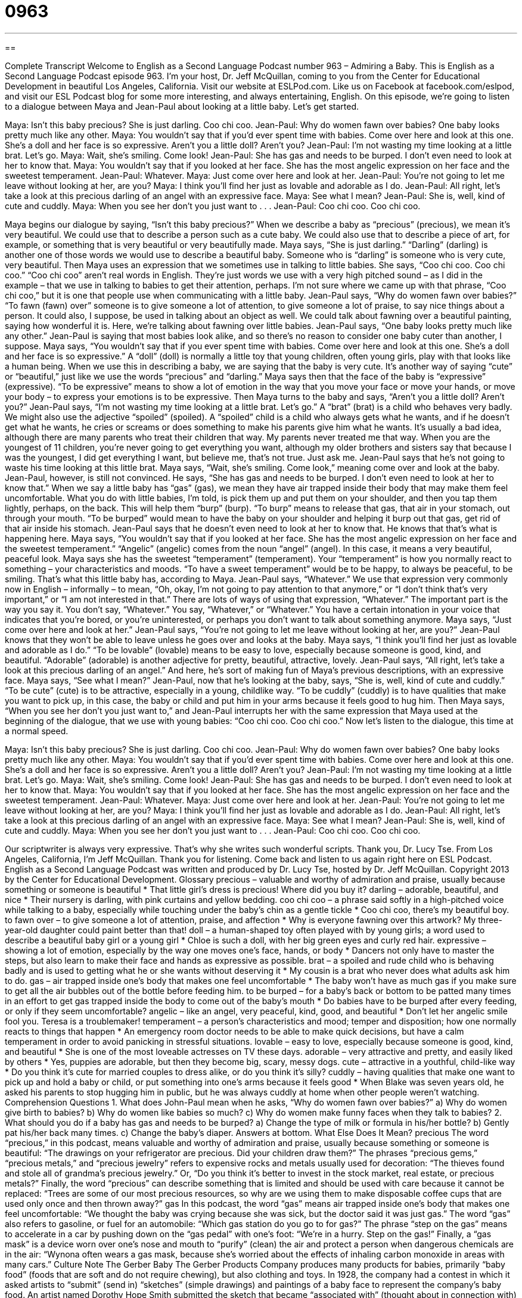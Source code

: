= 0963
:toc: left
:toclevels: 3
:sectnums:
:stylesheet: ../../../myAdocCss.css

'''

== 

Complete Transcript
Welcome to English as a Second Language Podcast number 963 – Admiring a Baby.
This is English as a Second Language Podcast episode 963. I’m your host, Dr. Jeff McQuillan, coming to you from the Center for Educational Development in beautiful Los Angeles, California.
Visit our website at ESLPod.com. Like us on Facebook at facebook.com/eslpod, and visit our ESL Podcast blog for some more interesting, and always entertaining, English.
On this episode, we’re going to listen to a dialogue between Maya and Jean-Paul about looking at a little baby. Let’s get started.
[start of dialogue]
Maya: Isn’t this baby precious? She is just darling. Coo chi coo.
Jean-Paul: Why do women fawn over babies? One baby looks pretty much like any other.
Maya: You wouldn’t say that if you’d ever spent time with babies. Come over here and look at this one. She’s a doll and her face is so expressive. Aren’t you a little doll? Aren’t you?
Jean-Paul: I’m not wasting my time looking at a little brat. Let’s go.
Maya: Wait, she’s smiling. Come look!
Jean-Paul: She has gas and needs to be burped. I don’t even need to look at her to know that.
Maya: You wouldn’t say that if you looked at her face. She has the most angelic expression on her face and the sweetest temperament.
Jean-Paul: Whatever.
Maya: Just come over here and look at her.
Jean-Paul: You’re not going to let me leave without looking at her, are you?
Maya: I think you’ll find her just as lovable and adorable as I do.
Jean-Paul: All right, let’s take a look at this precious darling of an angel with an expressive face.
Maya: See what I mean?
Jean-Paul: She is, well, kind of cute and cuddly.
Maya: When you see her don’t you just want to . . .
Jean-Paul: Coo chi coo. Coo chi coo.
[end of dialogue]
Maya begins our dialogue by saying, “Isn’t this baby precious?” When we describe a baby as “precious” (precious), we mean it’s very beautiful. We could use that to describe a person such as a cute baby. We could also use that to describe a piece of art, for example, or something that is very beautiful or very beautifully made. Maya says, “She is just darling.” “Darling” (darling) is another one of those words we would use to describe a beautiful baby. Someone who is “darling” is someone who is very cute, very beautiful.
Then Maya uses an expression that we sometimes use in talking to little babies. She says, “Coo chi coo. Coo chi coo.” “Coo chi coo” aren’t real words in English. They’re just words we use with a very high pitched sound – as I did in the example – that we use in talking to babies to get their attention, perhaps. I’m not sure where we came up with that phrase, “Coo chi coo,” but it is one that people use when communicating with a little baby.
Jean-Paul says, “Why do women fawn over babies?” “To fawn (fawn) over” someone is to give someone a lot of attention, to give someone a lot of praise, to say nice things about a person. It could also, I suppose, be used in talking about an object as well. We could talk about fawning over a beautiful painting, saying how wonderful it is. Here, we’re talking about fawning over little babies. Jean-Paul says, “One baby looks pretty much like any other.” Jean-Paul is saying that most babies look alike, and so there’s no reason to consider one baby cuter than another, I suppose.
Maya says, “You wouldn’t say that if you ever spent time with babies. Come over here and look at this one. She’s a doll and her face is so expressive.” A “doll” (doll) is normally a little toy that young children, often young girls, play with that looks like a human being. When we use this in describing a baby, we are saying that the baby is very cute. It’s another way of saying “cute” or “beautiful,” just like we use the words “precious” and “darling.”
Maya says then that the face of the baby is “expressive” (expressive). “To be expressive” means to show a lot of emotion in the way that you move your face or move your hands, or move your body – to express your emotions is to be expressive. Then Maya turns to the baby and says, “Aren’t you a little doll? Aren’t you?” Jean-Paul says, “I’m not wasting my time looking at a little brat. Let’s go.” A “brat” (brat) is a child who behaves very badly.
We might also use the adjective “spoiled” (spoiled). A “spoiled” child is a child who always gets what he wants, and if he doesn’t get what he wants, he cries or screams or does something to make his parents give him what he wants. It’s usually a bad idea, although there are many parents who treat their children that way. My parents never treated me that way. When you are the youngest of 11 children, you’re never going to get everything you want, although my older brothers and sisters say that because I was the youngest, I did get everything I want, but believe me, that’s not true. Just ask me.
Jean-Paul says that he’s not going to waste his time looking at this little brat. Maya says, “Wait, she’s smiling. Come look,” meaning come over and look at the baby. Jean-Paul, however, is still not convinced. He says, “She has gas and needs to be burped. I don’t even need to look at her to know that.” When we say a little baby has “gas” (gas), we mean they have air trapped inside their body that may make them feel uncomfortable.
What you do with little babies, I’m told, is pick them up and put them on your shoulder, and then you tap them lightly, perhaps, on the back. This will help them “burp” (burp). “To burp” means to release that gas, that air in your stomach, out through your mouth. “To be burped” would mean to have the baby on your shoulder and helping it burp out that gas, get rid of that air inside his stomach. Jean-Paul says that he doesn’t even need to look at her to know that. He knows that that’s what is happening here.
Maya says, “You wouldn’t say that if you looked at her face. She has the most angelic expression on her face and the sweetest temperament.” “Angelic” (angelic) comes from the noun “angel” (angel). In this case, it means a very beautiful, peaceful look. Maya says she has the sweetest “temperament” (temperament). Your “temperament” is how you normally react to something – your characteristics and moods. “To have a sweet temperament” would be to be happy, to always be peaceful, to be smiling. That’s what this little baby has, according to Maya.
Jean-Paul says, “Whatever.” We use that expression very commonly now in English – informally – to mean, “Oh, okay, I’m not going to pay attention to that anymore,” or “I don’t think that’s very important,” or “I am not interested in that.” There are lots of ways of using that expression, “Whatever.” The important part is the way you say it. You don’t say, “Whatever.” You say, “Whatever,” or “Whatever.” You have a certain intonation in your voice that indicates that you’re bored, or you’re uninterested, or perhaps you don’t want to talk about something anymore.
Maya says, “Just come over here and look at her.” Jean-Paul says, “You’re not going to let me leave without looking at her, are you?” Jean-Paul knows that they won’t be able to leave unless he goes over and looks at the baby. Maya says, “I think you’ll find her just as lovable and adorable as I do.” “To be lovable” (lovable) means to be easy to love, especially because someone is good, kind, and beautiful. “Adorable” (adorable) is another adjective for pretty, beautiful, attractive, lovely.
Jean-Paul says, “All right, let’s take a look at this precious darling of an angel.” And here, he’s sort of making fun of Maya’s previous descriptions, with an expressive face. Maya says, “See what I mean?” Jean-Paul, now that he’s looking at the baby, says, “She is, well, kind of cute and cuddly.” “To be cute” (cute) is to be attractive, especially in a young, childlike way. “To be cuddly” (cuddly) is to have qualities that make you want to pick up, in this case, the baby or child and put him in your arms because it feels good to hug him.
Then Maya says, “When you see her don’t you just want to,” and Jean-Paul interrupts her with the same expression that Maya used at the beginning of the dialogue, that we use with young babies: “Coo chi coo. Coo chi coo.”
Now let’s listen to the dialogue, this time at a normal speed.
[start of dialogue]
Maya: Isn’t this baby precious? She is just darling. Coo chi coo.
Jean-Paul: Why do women fawn over babies? One baby looks pretty much like any other.
Maya: You wouldn’t say that if you’d ever spent time with babies. Come over here and look at this one. She’s a doll and her face is so expressive. Aren’t you a little doll? Aren’t you?
Jean-Paul: I’m not wasting my time looking at a little brat. Let’s go.
Maya: Wait, she’s smiling. Come look!
Jean-Paul: She has gas and needs to be burped. I don’t even need to look at her to know that.
Maya: You wouldn’t say that if you looked at her face. She has the most angelic expression on her face and the sweetest temperament.
Jean-Paul: Whatever.
Maya: Just come over here and look at her.
Jean-Paul: You’re not going to let me leave without looking at her, are you?
Maya: I think you’ll find her just as lovable and adorable as I do.
Jean-Paul: All right, let’s take a look at this precious darling of an angel with an expressive face.
Maya: See what I mean?
Jean-Paul: She is, well, kind of cute and cuddly.
Maya: When you see her don’t you just want to . . .
Jean-Paul: Coo chi coo. Coo chi coo.
[end of dialogue]
Our scriptwriter is always very expressive. That’s why she writes such wonderful scripts. Thank you, Dr. Lucy Tse.
From Los Angeles, California, I’m Jeff McQuillan. Thank you for listening. Come back and listen to us again right here on ESL Podcast.
English as a Second Language Podcast was written and produced by Dr. Lucy Tse, hosted by Dr. Jeff McQuillan. Copyright 2013 by the Center for Educational Development.
Glossary
precious – valuable and worthy of admiration and praise, usually because something or someone is beautiful
* That little girl’s dress is precious! Where did you buy it?
darling – adorable, beautiful, and nice
* Their nursery is darling, with pink curtains and yellow bedding.
coo chi coo – a phrase said softly in a high-pitched voice while talking to a baby, especially while touching under the baby’s chin as a gentle tickle
* Coo chi coo, there’s my beautiful boy.
to fawn over – to give someone a lot of attention, praise, and affection
* Why is everyone fawning over this artwork? My three-year-old daughter could paint better than that!
doll – a human-shaped toy often played with by young girls; a word used to describe a beautiful baby girl or a young girl
* Chloe is such a doll, with her big green eyes and curly red hair.
expressive – showing a lot of emotion, especially by the way one moves one’s face, hands, or body
* Dancers not only have to master the steps, but also learn to make their face and hands as expressive as possible.
brat – a spoiled and rude child who is behaving badly and is used to getting what he or she wants without deserving it
* My cousin is a brat who never does what adults ask him to do.
gas – air trapped inside one’s body that makes one feel uncomfortable
* The baby won’t have as much gas if you make sure to get all the air bubbles out of the bottle before feeding him.
to be burped – for a baby’s back or bottom to be patted many times in an effort to get gas trapped inside the body to come out of the baby’s mouth
* Do babies have to be burped after every feeding, or only if they seem uncomfortable?
angelic – like an angel, very peaceful, kind, good, and beautiful
* Don’t let her angelic smile fool you. Teresa is a troublemaker!
temperament – a person’s characteristics and mood; temper and disposition; how one normally reacts to things that happen
* An emergency room doctor needs to be able to make quick decisions, but have a calm temperament in order to avoid panicking in stressful situations.
lovable – easy to love, especially because someone is good, kind, and beautiful
* She is one of the most loveable actresses on TV these days.
adorable – very attractive and pretty, and easily liked by others
* Yes, puppies are adorable, but then they become big, scary, messy dogs.
cute – attractive in a youthful, child-like way
* Do you think it’s cute for married couples to dress alike, or do you think it’s silly?
cuddly – having qualities that make one want to pick up and hold a baby or child, or put something into one’s arms because it feels good
* When Blake was seven years old, he asked his parents to stop hugging him in public, but he was always cuddly at home when other people weren’t watching.
Comprehension Questions
1. What does John-Paul mean when he asks, “Why do women fawn over babies?”
a) Why do women give birth to babies?
b) Why do women like babies so much?
c) Why do women make funny faces when they talk to babies?
2. What should you do if a baby has gas and needs to be burped?
a) Change the type of milk or formula in his/her bottle?
b) Gently pat his/her back many times.
c) Change the baby’s diaper.
Answers at bottom.
What Else Does It Mean?
precious
The word “precious,” in this podcast, means valuable and worthy of admiration and praise, usually because something or someone is beautiful: “The drawings on your refrigerator are precious. Did your children draw them?” The phrases “precious gems,” “precious metals,” and “precious jewelry” refers to expensive rocks and metals usually used for decoration: “The thieves found and stole all of grandma’s precious jewelry.” Or, “Do you think it’s better to invest in the stock market, real estate, or precious metals?” Finally, the word “precious” can describe something that is limited and should be used with care because it cannot be replaced: “Trees are some of our most precious resources, so why are we using them to make disposable coffee cups that are used only once and then thrown away?”
gas
In this podcast, the word “gas” means air trapped inside one’s body that makes one feel uncomfortable: “We thought the baby was crying because she was sick, but the doctor said it was just gas.” The word “gas” also refers to gasoline, or fuel for an automobile: “Which gas station do you go to for gas?” The phrase “step on the gas” means to accelerate in a car by pushing down on the “gas pedal” with one’s foot: “We’re in a hurry. Step on the gas!” Finally, a “gas mask” is a device worn over one’s nose and mouth to “purify” (clean) the air and protect a person when dangerous chemicals are in the air: “Wynona often wears a gas mask, because she’s worried about the effects of inhaling carbon monoxide in areas with many cars.”
Culture Note
The Gerber Baby
The Gerber Products Company produces many products for babies, primarily “baby food” (foods that are soft and do not require chewing), but also clothing and toys. In 1928, the company had a contest in which it asked artists to “submit” (send in) “sketches” (simple drawings) and paintings of a baby face to represent the company’s baby food. An artist named Dorothy Hope Smith submitted the sketch that became “associated with” (thought about in connection with) the company and its products. The “model” (a person who is used as the basis for a drawing or another type of art) for the sketch has “since” (since then) grown up and is a mystery novelist named Ann Turner.
The Gerber Baby represents “innocence” (the quality of young children who have not been exposed to negative influences) and the good health of a “newborn baby” (a baby who was born recently). “Consumers” (people who buy things) perceive the Gerber Baby as being very healthy, and therefore assume that Gerber baby food is healthy, too, and will make their own babies happy and healthy.
The Gerber Baby is one of the most widely recognized “trademarks” (image officially associated with a company or other organization) in the United States, and it is seen worldwide. But in 1996, the company began a search for a new Gerber Baby. The company chose a new child, but the original trademark is still seen on product packaging.
Gerber regularly “hosts” (organizes) photo contests to identify the cutest baby or “toddler” (a child who is just learning how to walk). Parents and other “caregivers” (people who take care of a child) submit photographs of their children in the hopes of winning and receiving money, a scholarship, or the chance to have their child’s face appear on Gerber product packaging.
Comprehension Answers
1 - b
2 - b